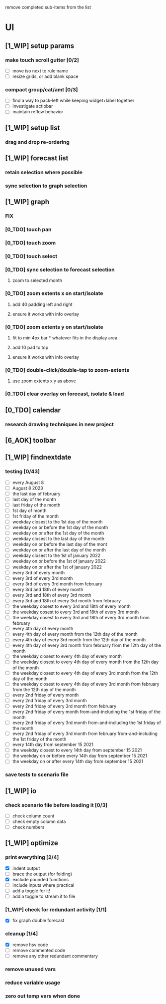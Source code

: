# -*- org-todo-keyword-faces: (("[0_TDO]" . "orange") ("[1_WIP]" . "yellow") ("[2_FIX]" . "red") ("[3_TST]" . "cyan") ("[4_REV]" . "magenta") ("[5_NUP]" . "black") ("[6_AOK]" . "green")); -*-
#+STARTUP: indent overview 
#+TODO: [0_TDO] [1_WIP] [2_FIX] [3_TST] [4_REV] [5_NUP] [6_AOK]

remove completed sub-items from the list

* UI
** [1_WIP] setup params
*** make touch scroll gutter [0/2]
- [ ] move iso next to rule name
- [ ] resize grids, or add blank space
*** compact group/cat/amt [0/3]
- [ ] find a way to pack-left while keeping widget+label together
- [ ] investigate actiobar
- [ ] maintain reflow behavior
** [1_WIP] setup list
*** drag and drop re-ordering
** [1_WIP] forecast list
*** retain selection where possible
*** sync selection to graph selection
** [1_WIP] graph
*** FIX
*** [0_TDO] touch pan
*** [0_TDO] touch zoom
*** [0_TDO] touch select
*** [0_TDO] sync selection to forecast selection
**** zoom to selected month
*** [0_TDO] zoom extents x on start/isolate
**** add 40 padding left and right
**** ensure it works with info overlay
*** [0_TDO] zoom extents y on start/isolate
**** fit to min 4px bar * whatever fits in the display area
**** add 10 pad to top
**** ensure it works with info overlay
*** [0_TDO] double-click/double-tap to zoom-extents
**** use zoom extents x y as above
*** [0_TDO] clear overlay on forecast, isolate & load
** [0_TDO] calendar
*** research drawing techniques in new project
** [6_AOK] toolbar
** [1_WIP] findnextdate
*** testing [0/43]
- [ ] every August 8
- [ ] August 8 2023
- [ ] the last day of february
- [ ] last day of the month
- [ ] last friday of the month
- [ ] 1st day of month
- [ ] 1st friday of the month
- [ ] weekday closest to the 1st day of the month
- [ ] weekday on or before the 1st day of the month
- [ ] weekday on or after the 1st day of the month
- [ ] weekday closest to the last day of the month
- [ ] weekday on or before the last day of the mont
- [ ] weekday on or after the last day of the month
- [ ] weekday closest to the 1st of january 2022
- [ ] weekday on or before the 1st of january 2022
- [ ] weekday on or after the 1st of january 2022
- [ ] every 3rd of every month
- [ ] every 3rd of every 3rd month
- [ ] every 3rd of every 3rd month from february
- [ ] every 3rd and 18th of every month
- [ ] every 3rd and 18th of every 3rd month
- [ ] every 3rd and 18th of every 3rd month from february
- [ ] the weekday cosest to every 3rd and 18th of every month
- [ ] the weekday cosest to every 3rd and 18th of every 3rd month
- [ ] the weekday cosest to every 3rd and 18th of every 3rd month from february
- [ ] every 4th day of every month
- [ ] every 4th day of every month from the 12th day of the month
- [ ] every 4th day of every 3rd month from the 12th day of the month
- [ ] every 4th day of every 3rd month from february from the 12th day of the month
- [ ] the weekday closest to every 4th day of every month
- [ ] the weekday closest to every 4th day of every month from the 12th day of the month
- [ ] the weekday closest to every 4th day of every 3rd month from the 12th day of the month
- [ ] the weekday closest to every 4th day of every 3rd month from february from the 12th day of the month
- [ ] every 2nd friday of every month
- [ ] every 2nd friday of every 3rd month
- [ ] every 2nd friday of every 3rd month from february
- [ ] every 2nd friday of every month from-and-including the 1st friday of the month
- [ ] every 2nd friday of every 3rd month from-and-including the 1st friday of the month
- [ ] every 2nd friday of every 3rd month from february from-and-including the 1st friday of the month
- [ ] every 14th day from september 15 2021
- [ ] the weekday closest to every 14th day from september 15 2021
- [ ] the weekday on or before every 14th day from september 15 2021
- [ ] the weekday on or after every 14th day from september 15 2021
*** save tests to scenario file  
** [1_WIP] io
*** check scenario file before loading it [0/3]
- [ ] check column count
- [ ] check empty column data
- [ ] check numbers

** [1_WIP] optimize
*** print everything [2/4]
- [X] indent output
- [ ] brace the output (for folding)
- [X] exclude pounded functions
- [ ] include inputs where practical
- [ ] add a toggle for it!
- [ ] add a toggle to stream it to file
*** [1_WIP] check for redundant activity [1/1]
- [X] fix graph double forecast
*** cleanup [1/4]
- [X] remove hsv code
- [ ] remove commented code
- [ ] remove any other redundant commentary
*** remove unused vars
*** reduce variable usage
*** zero out temp vars when done
